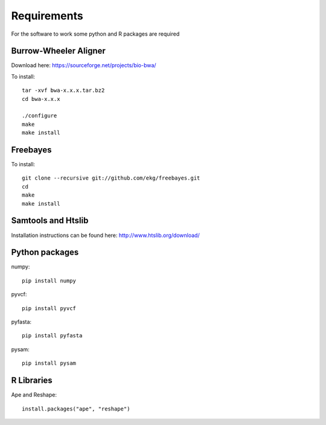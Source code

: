 Requirements
============

For the software to work some python and R packages are required

Burrow-Wheeler Aligner
----------------------
Download here: https://sourceforge.net/projects/bio-bwa/

To install::

    tar -xvf bwa-x.x.x.tar.bz2
    cd bwa-x.x.x

    ./configure
    make
    make install

Freebayes
---------
To install::

    git clone --recursive git://github.com/ekg/freebayes.git
    cd
    make
    make install

Samtools and Htslib
-------------------
Installation instructions can be found here: http://www.htslib.org/download/

Python packages
---------------
numpy::

    pip install numpy

pyvcf::

    pip install pyvcf

pyfasta::

    pip install pyfasta

pysam::

    pip install pysam

R Libraries
-----------
Ape and Reshape::

    install.packages("ape", "reshape")

